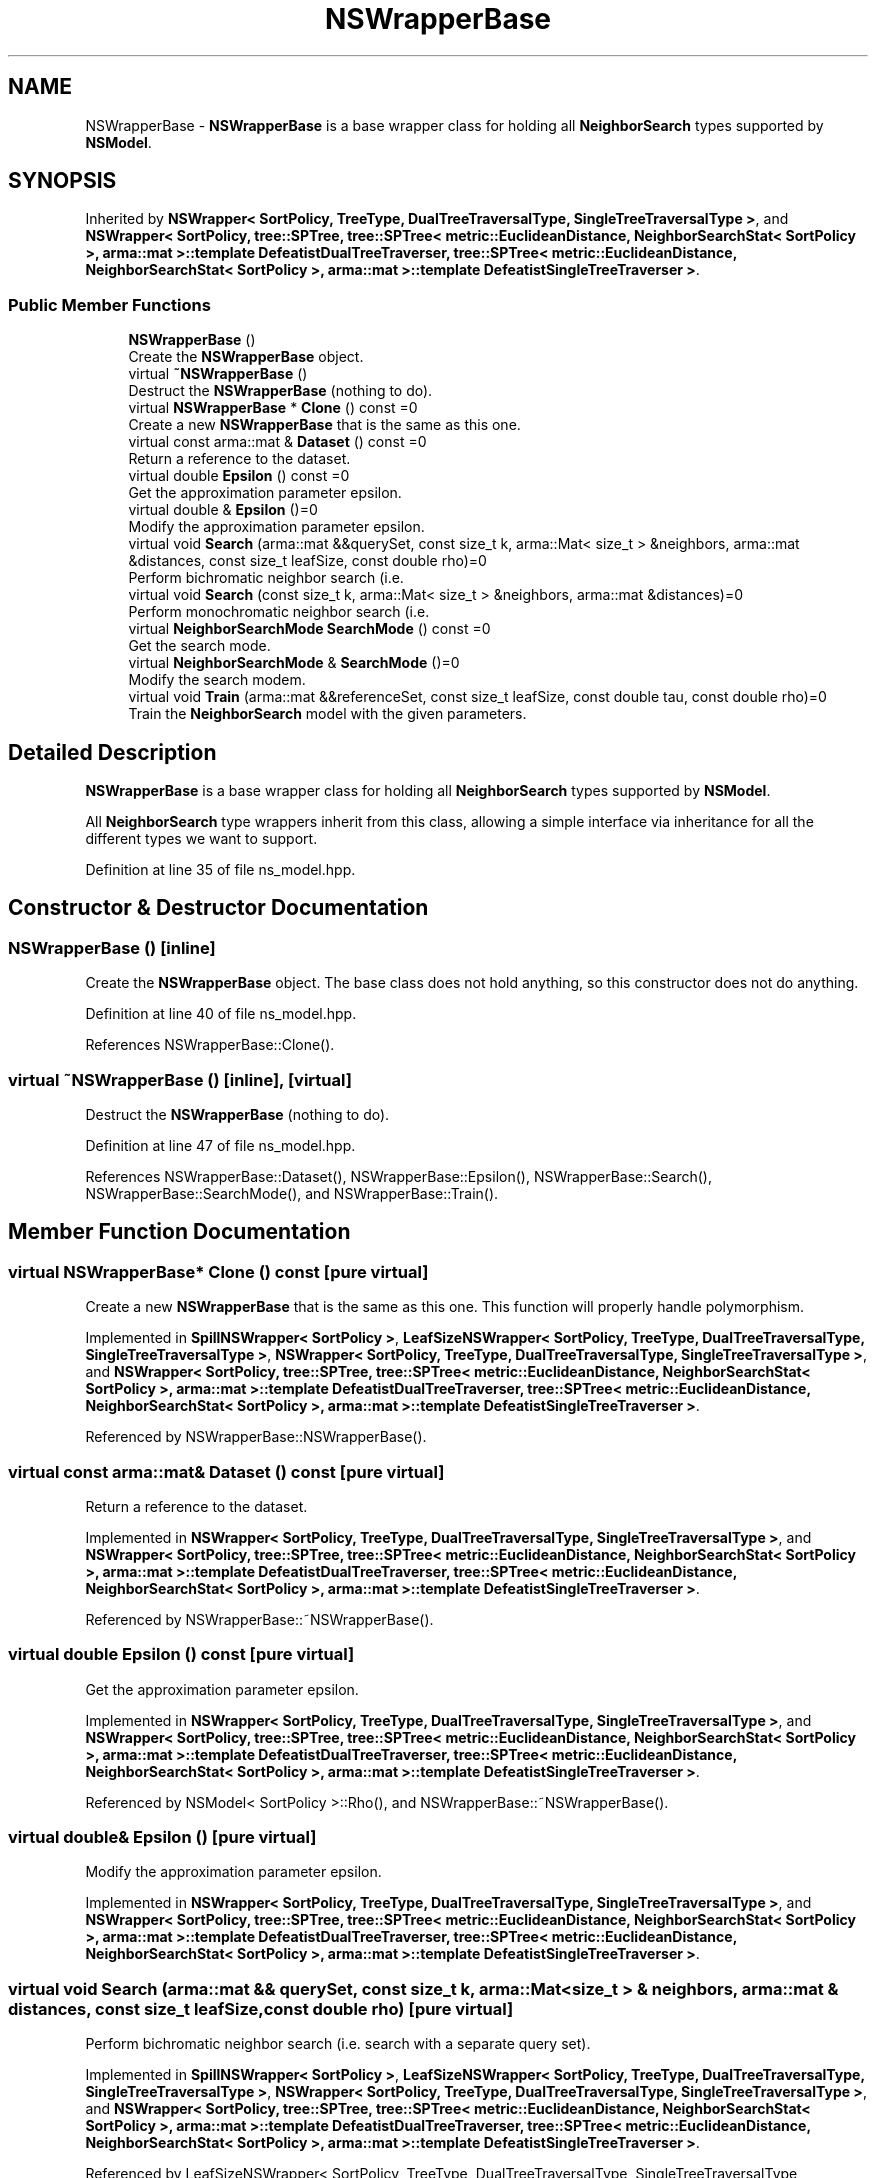 .TH "NSWrapperBase" 3 "Thu Jun 24 2021" "Version 3.4.2" "mlpack" \" -*- nroff -*-
.ad l
.nh
.SH NAME
NSWrapperBase \- \fBNSWrapperBase\fP is a base wrapper class for holding all \fBNeighborSearch\fP types supported by \fBNSModel\fP\&.  

.SH SYNOPSIS
.br
.PP
.PP
Inherited by \fBNSWrapper< SortPolicy, TreeType, DualTreeTraversalType, SingleTreeTraversalType >\fP, and \fBNSWrapper< SortPolicy, tree::SPTree, tree::SPTree< metric::EuclideanDistance, NeighborSearchStat< SortPolicy >, arma::mat >::template DefeatistDualTreeTraverser, tree::SPTree< metric::EuclideanDistance, NeighborSearchStat< SortPolicy >, arma::mat >::template DefeatistSingleTreeTraverser >\fP\&.
.SS "Public Member Functions"

.in +1c
.ti -1c
.RI "\fBNSWrapperBase\fP ()"
.br
.RI "Create the \fBNSWrapperBase\fP object\&. "
.ti -1c
.RI "virtual \fB~NSWrapperBase\fP ()"
.br
.RI "Destruct the \fBNSWrapperBase\fP (nothing to do)\&. "
.ti -1c
.RI "virtual \fBNSWrapperBase\fP * \fBClone\fP () const =0"
.br
.RI "Create a new \fBNSWrapperBase\fP that is the same as this one\&. "
.ti -1c
.RI "virtual const arma::mat & \fBDataset\fP () const =0"
.br
.RI "Return a reference to the dataset\&. "
.ti -1c
.RI "virtual double \fBEpsilon\fP () const =0"
.br
.RI "Get the approximation parameter epsilon\&. "
.ti -1c
.RI "virtual double & \fBEpsilon\fP ()=0"
.br
.RI "Modify the approximation parameter epsilon\&. "
.ti -1c
.RI "virtual void \fBSearch\fP (arma::mat &&querySet, const size_t k, arma::Mat< size_t > &neighbors, arma::mat &distances, const size_t leafSize, const double rho)=0"
.br
.RI "Perform bichromatic neighbor search (i\&.e\&. "
.ti -1c
.RI "virtual void \fBSearch\fP (const size_t k, arma::Mat< size_t > &neighbors, arma::mat &distances)=0"
.br
.RI "Perform monochromatic neighbor search (i\&.e\&. "
.ti -1c
.RI "virtual \fBNeighborSearchMode\fP \fBSearchMode\fP () const =0"
.br
.RI "Get the search mode\&. "
.ti -1c
.RI "virtual \fBNeighborSearchMode\fP & \fBSearchMode\fP ()=0"
.br
.RI "Modify the search modem\&. "
.ti -1c
.RI "virtual void \fBTrain\fP (arma::mat &&referenceSet, const size_t leafSize, const double tau, const double rho)=0"
.br
.RI "Train the \fBNeighborSearch\fP model with the given parameters\&. "
.in -1c
.SH "Detailed Description"
.PP 
\fBNSWrapperBase\fP is a base wrapper class for holding all \fBNeighborSearch\fP types supported by \fBNSModel\fP\&. 

All \fBNeighborSearch\fP type wrappers inherit from this class, allowing a simple interface via inheritance for all the different types we want to support\&. 
.PP
Definition at line 35 of file ns_model\&.hpp\&.
.SH "Constructor & Destructor Documentation"
.PP 
.SS "\fBNSWrapperBase\fP ()\fC [inline]\fP"

.PP
Create the \fBNSWrapperBase\fP object\&. The base class does not hold anything, so this constructor does not do anything\&. 
.PP
Definition at line 40 of file ns_model\&.hpp\&.
.PP
References NSWrapperBase::Clone()\&.
.SS "virtual ~\fBNSWrapperBase\fP ()\fC [inline]\fP, \fC [virtual]\fP"

.PP
Destruct the \fBNSWrapperBase\fP (nothing to do)\&. 
.PP
Definition at line 47 of file ns_model\&.hpp\&.
.PP
References NSWrapperBase::Dataset(), NSWrapperBase::Epsilon(), NSWrapperBase::Search(), NSWrapperBase::SearchMode(), and NSWrapperBase::Train()\&.
.SH "Member Function Documentation"
.PP 
.SS "virtual \fBNSWrapperBase\fP* Clone () const\fC [pure virtual]\fP"

.PP
Create a new \fBNSWrapperBase\fP that is the same as this one\&. This function will properly handle polymorphism\&. 
.PP
Implemented in \fBSpillNSWrapper< SortPolicy >\fP, \fBLeafSizeNSWrapper< SortPolicy, TreeType, DualTreeTraversalType, SingleTreeTraversalType >\fP, \fBNSWrapper< SortPolicy, TreeType, DualTreeTraversalType, SingleTreeTraversalType >\fP, and \fBNSWrapper< SortPolicy, tree::SPTree, tree::SPTree< metric::EuclideanDistance, NeighborSearchStat< SortPolicy >, arma::mat >::template DefeatistDualTreeTraverser, tree::SPTree< metric::EuclideanDistance, NeighborSearchStat< SortPolicy >, arma::mat >::template DefeatistSingleTreeTraverser >\fP\&.
.PP
Referenced by NSWrapperBase::NSWrapperBase()\&.
.SS "virtual const arma::mat& Dataset () const\fC [pure virtual]\fP"

.PP
Return a reference to the dataset\&. 
.PP
Implemented in \fBNSWrapper< SortPolicy, TreeType, DualTreeTraversalType, SingleTreeTraversalType >\fP, and \fBNSWrapper< SortPolicy, tree::SPTree, tree::SPTree< metric::EuclideanDistance, NeighborSearchStat< SortPolicy >, arma::mat >::template DefeatistDualTreeTraverser, tree::SPTree< metric::EuclideanDistance, NeighborSearchStat< SortPolicy >, arma::mat >::template DefeatistSingleTreeTraverser >\fP\&.
.PP
Referenced by NSWrapperBase::~NSWrapperBase()\&.
.SS "virtual double Epsilon () const\fC [pure virtual]\fP"

.PP
Get the approximation parameter epsilon\&. 
.PP
Implemented in \fBNSWrapper< SortPolicy, TreeType, DualTreeTraversalType, SingleTreeTraversalType >\fP, and \fBNSWrapper< SortPolicy, tree::SPTree, tree::SPTree< metric::EuclideanDistance, NeighborSearchStat< SortPolicy >, arma::mat >::template DefeatistDualTreeTraverser, tree::SPTree< metric::EuclideanDistance, NeighborSearchStat< SortPolicy >, arma::mat >::template DefeatistSingleTreeTraverser >\fP\&.
.PP
Referenced by NSModel< SortPolicy >::Rho(), and NSWrapperBase::~NSWrapperBase()\&.
.SS "virtual double& Epsilon ()\fC [pure virtual]\fP"

.PP
Modify the approximation parameter epsilon\&. 
.PP
Implemented in \fBNSWrapper< SortPolicy, TreeType, DualTreeTraversalType, SingleTreeTraversalType >\fP, and \fBNSWrapper< SortPolicy, tree::SPTree, tree::SPTree< metric::EuclideanDistance, NeighborSearchStat< SortPolicy >, arma::mat >::template DefeatistDualTreeTraverser, tree::SPTree< metric::EuclideanDistance, NeighborSearchStat< SortPolicy >, arma::mat >::template DefeatistSingleTreeTraverser >\fP\&.
.SS "virtual void Search (arma::mat && querySet, const size_t k, arma::Mat< size_t > & neighbors, arma::mat & distances, const size_t leafSize, const double rho)\fC [pure virtual]\fP"

.PP
Perform bichromatic neighbor search (i\&.e\&. search with a separate query set)\&. 
.PP
Implemented in \fBSpillNSWrapper< SortPolicy >\fP, \fBLeafSizeNSWrapper< SortPolicy, TreeType, DualTreeTraversalType, SingleTreeTraversalType >\fP, \fBNSWrapper< SortPolicy, TreeType, DualTreeTraversalType, SingleTreeTraversalType >\fP, and \fBNSWrapper< SortPolicy, tree::SPTree, tree::SPTree< metric::EuclideanDistance, NeighborSearchStat< SortPolicy >, arma::mat >::template DefeatistDualTreeTraverser, tree::SPTree< metric::EuclideanDistance, NeighborSearchStat< SortPolicy >, arma::mat >::template DefeatistSingleTreeTraverser >\fP\&.
.PP
Referenced by LeafSizeNSWrapper< SortPolicy, TreeType, DualTreeTraversalType, SingleTreeTraversalType >::Clone(), SpillNSWrapper< SortPolicy >::Clone(), NSWrapper< SortPolicy, tree::SPTree, tree::SPTree< metric::EuclideanDistance, NeighborSearchStat< SortPolicy >, arma::mat >::template DefeatistDualTreeTraverser, tree::SPTree< metric::EuclideanDistance, NeighborSearchStat< SortPolicy >, arma::mat >::template DefeatistSingleTreeTraverser >::Epsilon(), NSModel< SortPolicy >::RandomBasis(), and NSWrapperBase::~NSWrapperBase()\&.
.SS "virtual void Search (const size_t k, arma::Mat< size_t > & neighbors, arma::mat & distances)\fC [pure virtual]\fP"

.PP
Perform monochromatic neighbor search (i\&.e\&. use the reference set as the query set)\&. 
.PP
Implemented in \fBNSWrapper< SortPolicy, TreeType, DualTreeTraversalType, SingleTreeTraversalType >\fP, and \fBNSWrapper< SortPolicy, tree::SPTree, tree::SPTree< metric::EuclideanDistance, NeighborSearchStat< SortPolicy >, arma::mat >::template DefeatistDualTreeTraverser, tree::SPTree< metric::EuclideanDistance, NeighborSearchStat< SortPolicy >, arma::mat >::template DefeatistSingleTreeTraverser >\fP\&.
.SS "virtual \fBNeighborSearchMode\fP SearchMode () const\fC [pure virtual]\fP"

.PP
Get the search mode\&. 
.PP
Implemented in \fBNSWrapper< SortPolicy, TreeType, DualTreeTraversalType, SingleTreeTraversalType >\fP, and \fBNSWrapper< SortPolicy, tree::SPTree, tree::SPTree< metric::EuclideanDistance, NeighborSearchStat< SortPolicy >, arma::mat >::template DefeatistDualTreeTraverser, tree::SPTree< metric::EuclideanDistance, NeighborSearchStat< SortPolicy >, arma::mat >::template DefeatistSingleTreeTraverser >\fP\&.
.PP
Referenced by NSWrapperBase::~NSWrapperBase()\&.
.SS "virtual \fBNeighborSearchMode\fP& SearchMode ()\fC [pure virtual]\fP"

.PP
Modify the search modem\&. 
.PP
Implemented in \fBNSWrapper< SortPolicy, TreeType, DualTreeTraversalType, SingleTreeTraversalType >\fP, and \fBNSWrapper< SortPolicy, tree::SPTree, tree::SPTree< metric::EuclideanDistance, NeighborSearchStat< SortPolicy >, arma::mat >::template DefeatistDualTreeTraverser, tree::SPTree< metric::EuclideanDistance, NeighborSearchStat< SortPolicy >, arma::mat >::template DefeatistSingleTreeTraverser >\fP\&.
.SS "virtual void Train (arma::mat && referenceSet, const size_t leafSize, const double tau, const double rho)\fC [pure virtual]\fP"

.PP
Train the \fBNeighborSearch\fP model with the given parameters\&. 
.PP
Implemented in \fBSpillNSWrapper< SortPolicy >\fP, \fBLeafSizeNSWrapper< SortPolicy, TreeType, DualTreeTraversalType, SingleTreeTraversalType >\fP, \fBNSWrapper< SortPolicy, TreeType, DualTreeTraversalType, SingleTreeTraversalType >\fP, and \fBNSWrapper< SortPolicy, tree::SPTree, tree::SPTree< metric::EuclideanDistance, NeighborSearchStat< SortPolicy >, arma::mat >::template DefeatistDualTreeTraverser, tree::SPTree< metric::EuclideanDistance, NeighborSearchStat< SortPolicy >, arma::mat >::template DefeatistSingleTreeTraverser >\fP\&.
.PP
Referenced by LeafSizeNSWrapper< SortPolicy, TreeType, DualTreeTraversalType, SingleTreeTraversalType >::Clone(), SpillNSWrapper< SortPolicy >::Clone(), NSWrapper< SortPolicy, tree::SPTree, tree::SPTree< metric::EuclideanDistance, NeighborSearchStat< SortPolicy >, arma::mat >::template DefeatistDualTreeTraverser, tree::SPTree< metric::EuclideanDistance, NeighborSearchStat< SortPolicy >, arma::mat >::template DefeatistSingleTreeTraverser >::Epsilon(), and NSWrapperBase::~NSWrapperBase()\&.

.SH "Author"
.PP 
Generated automatically by Doxygen for mlpack from the source code\&.
